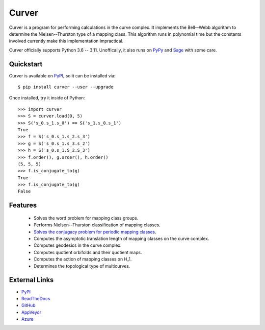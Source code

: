 
Curver
======

.. image:: https://img.shields.io/pypi/v/curver.svg
    :target: https://pypi.org/project/curver/
    :alt: PyPI version

.. image:: https://img.shields.io/pypi/l/curver.svg
    :target: https://pypi.org/project/curver/
    :alt: PyPI license

.. image:: https://img.shields.io/github/workflow/status/MarkCBell/curver/Build/master
    :target: https://github.com/MarkCBell/curver/actions
    :alt: Github build status

Curver is a program for performing calculations in the curve complex.
It implements the Bell--Webb algorithm to determine the Nielsen--Thurston type of a mapping class.
This algorithm runs in polynomial time but the constants involved currently make this implementation impractical.

Curver officially supports Python 3.6 -- 3.11.
Unoffically, it also runs on `PyPy`_ and `Sage`_ with some care.

Quickstart
----------

Curver is available on `PyPI`_, so it can be installed via::

    $ pip install curver --user --upgrade

Once installed, try it inside of Python::

    >>> import curver
    >>> S = curver.load(0, 5)
    >>> S('s_0.s_1.s_0') == S('s_1.s_0.s_1')
    True
    >>> f = S('s_0.s_1.s_2.s_3')
    >>> g = S('s_0.s_1.s_3.s_2')
    >>> h = S('s_0.s_1.S_2.S_3')
    >>> f.order(), g.order(), h.order()
    (5, 5, 5)
    >>> f.is_conjugate_to(g)
    True
    >>> f.is_conjugate_to(g)
    False

Features
--------

    - Solves the word problem for mapping class groups.
    - Performs Nielsen--Thurston classification of mapping classes.
    - `Solves the conjugacy problem for periodic mapping classes <https://periodic.herokuapp.com>`_.
    - Computes the asymptotic translation length of mapping classes on the curve complex.
    - Computes geodesics in the curve complex.
    - Computes quotient orbifolds and their quotient maps.
    - Computes the action of mapping classes on H_1.
    - Determines the topological type of multicurves.

External Links
--------------

* `PyPI`_
* `ReadTheDocs`_
* `GitHub`_
* `AppVeyor`_
* `Azure`_

.. _AppVeyor: https://ci.appveyor.com/project/MarkCBell/curver
.. _Azure: https://dev.azure.com/MarkCBell/curver
.. _GitHub: https://github.com/MarkCBell/curver
.. _PyPI: https://pypi.org/project/curver
.. _ReadTheDocs: http://curver.readthedocs.io
.. _Sage: http://www.sagemath.org
.. _PyPy: https://pypy.org/

